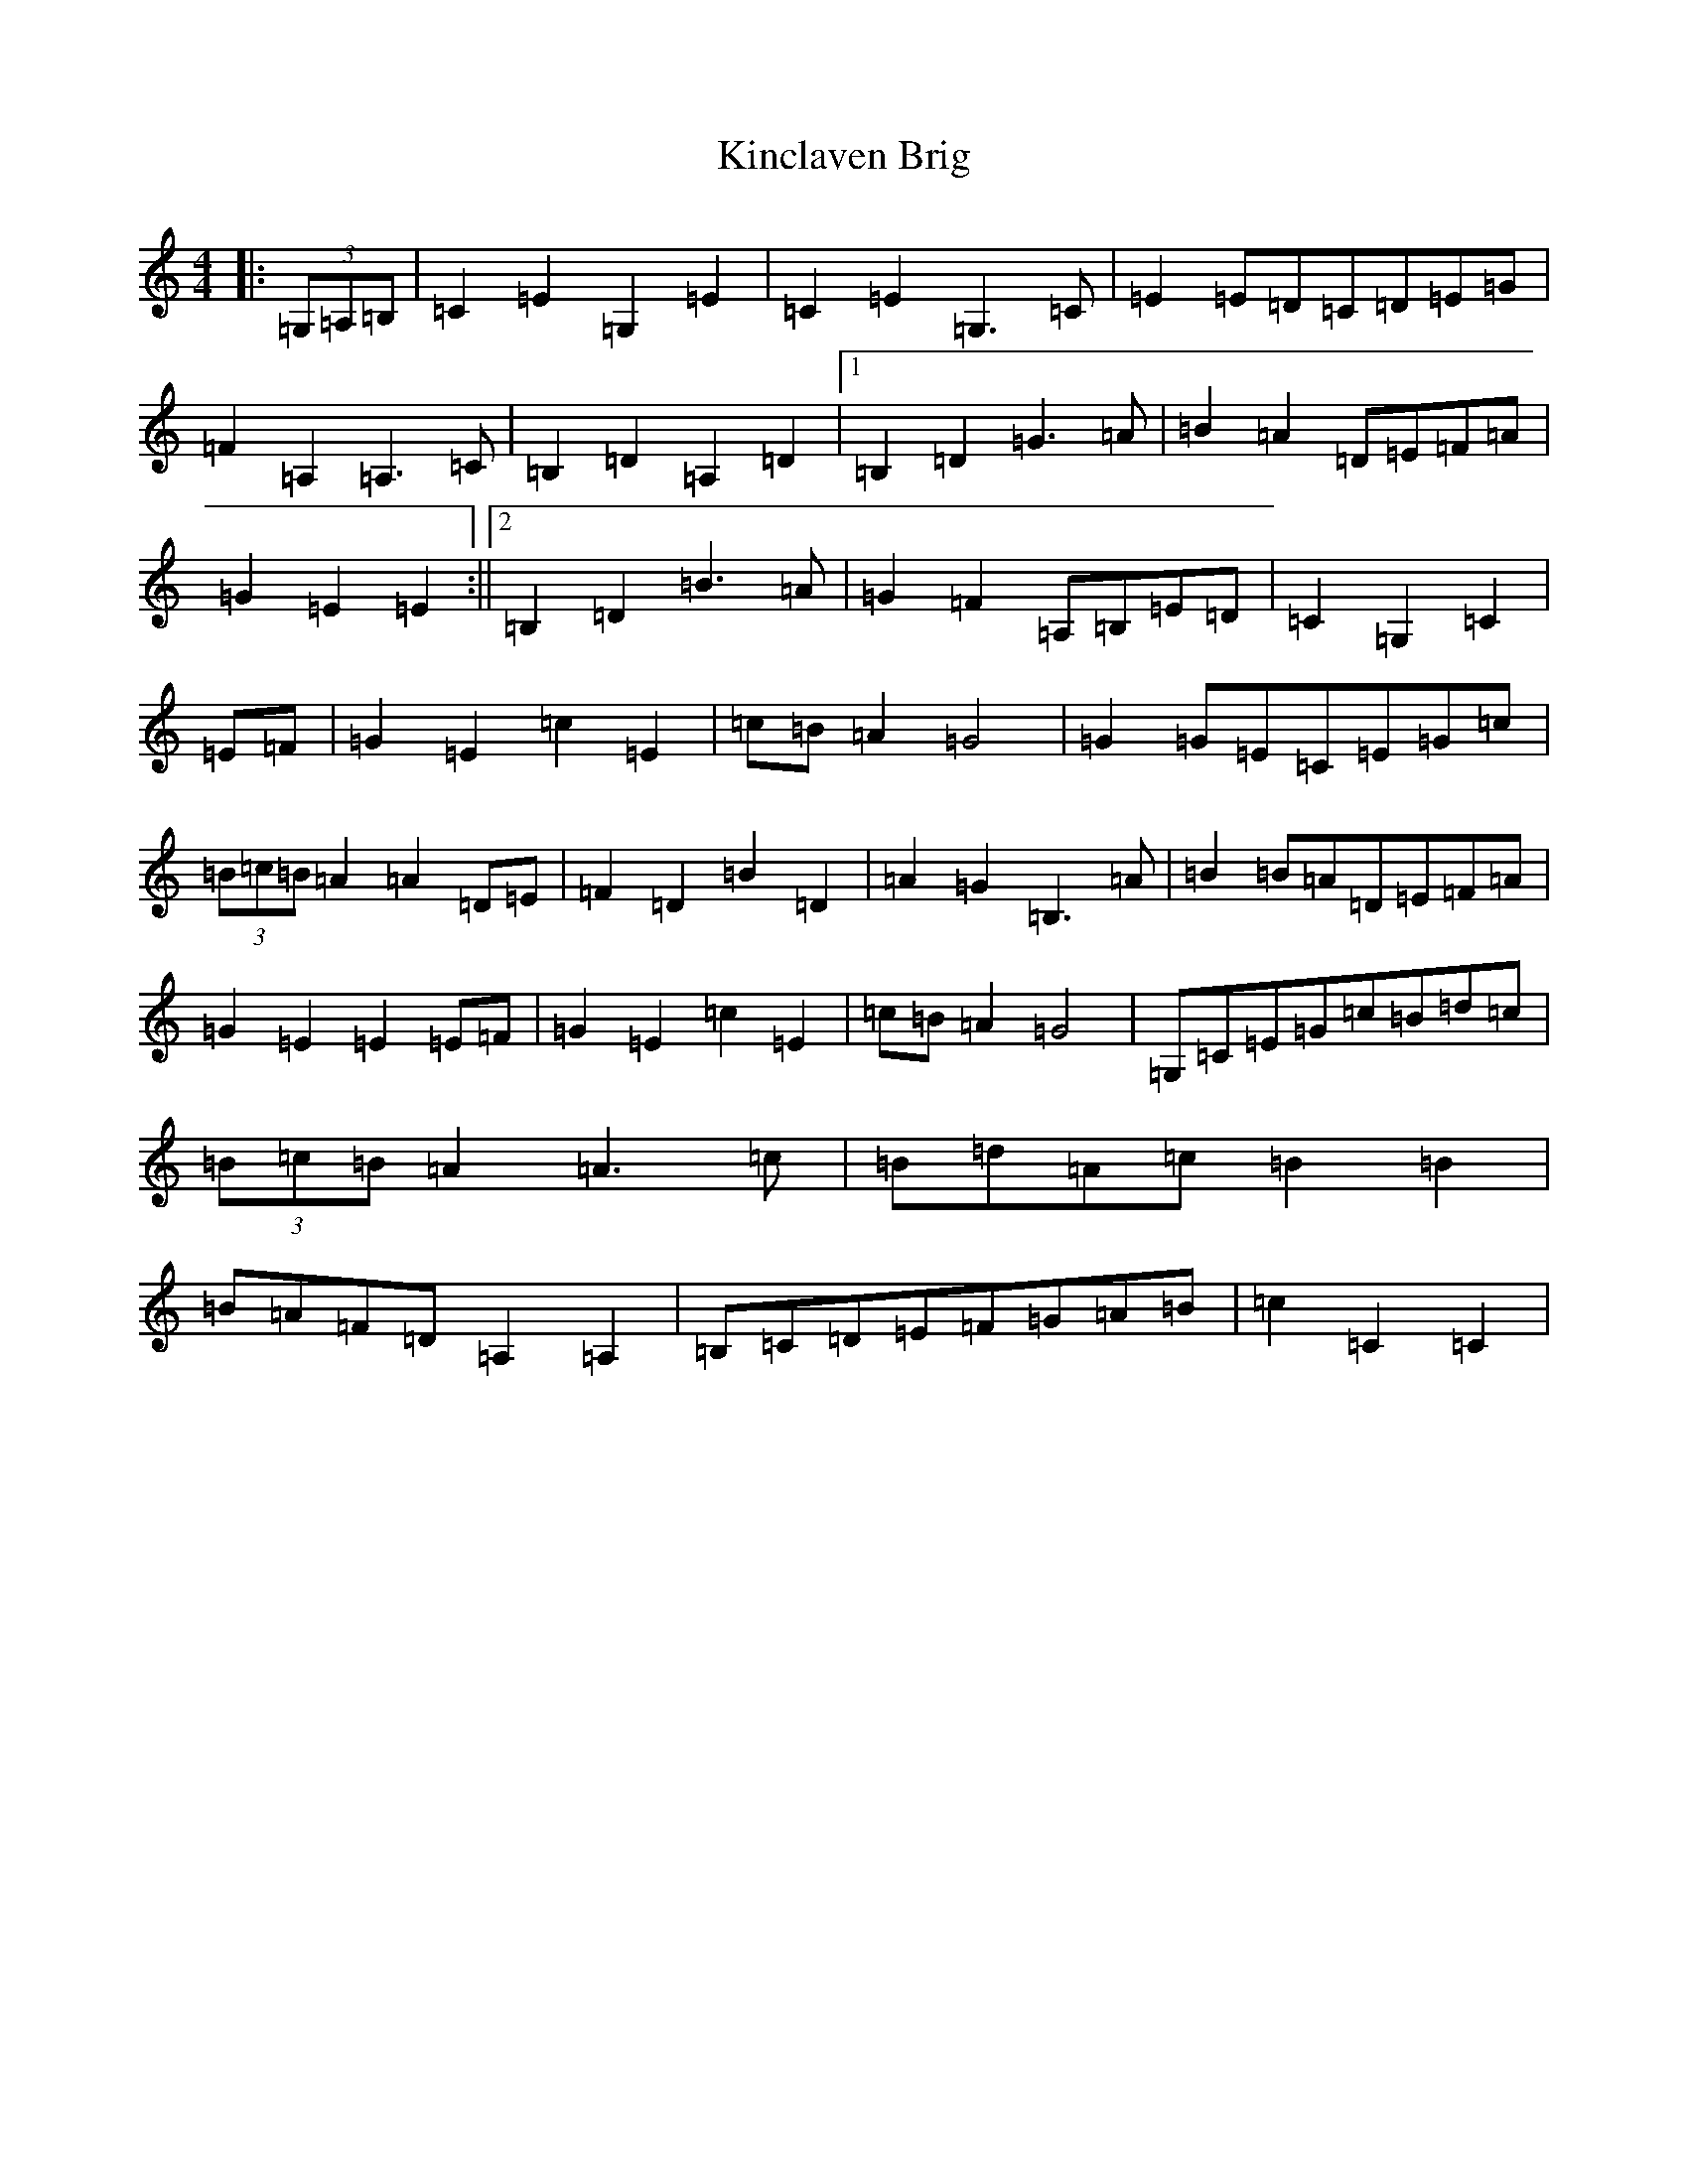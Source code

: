 X: 11490
T: Kinclaven Brig
S: https://thesession.org/tunes/7189#setting7189
Z: G Major
R: barndance
M: 4/4
L: 1/8
K: C Major
|:(3=G,=A,=B,|=C2=E2=G,2=E2|=C2=E2=G,3=C|=E2=E=D=C=D=E=G|=F2=A,2=A,3=C|=B,2=D2=A,2=D2|1=B,2=D2=G3=A|=B2=A2=D=E=F=A|=G2=E2=E2:||2=B,2=D2=B3=A|=G2=F2=A,=B,=E=D|=C2=G,2=C2|=E=F|=G2=E2=c2=E2|=c=B=A2=G4|=G2=G=E=C=E=G=c|(3=B=c=B=A2=A2=D=E|=F2=D2=B2=D2|=A2=G2=B,3=A|=B2=B=A=D=E=F=A|=G2=E2=E2=E=F|=G2=E2=c2=E2|=c=B=A2=G4|=G,=C=E=G=c=B=d=c|(3=B=c=B=A2=A3=c|=B=d=A=c=B2=B2|=B=A=F=D=A,2=A,2|=B,=C=D=E=F=G=A=B|=c2=C2=C2|